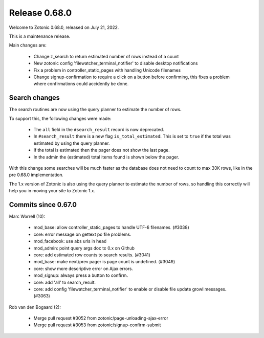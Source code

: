 .. _rel-0.68.0:

Release 0.68.0
==============

Welcome to Zotonic 0.68.0, released on July 21, 2022.

This is a maintenance release.

Main changes are:

 * Change z_search to return estimated number of rows instead of a count
 * New zotonic config 'filewatcher_terminal_notifier' to disable desktop notifications
 * Fix a problem in controller_static_pages with handling Unicode filenames
 * Change signup-confirmation to require a click on a button before confirming, this
   fixes a problem where confirmations could accidently be done.

Search changes
--------------

The search routines are now using the query planner to estimate the number of rows.

To support this, the following changes were made:

 * The ``all`` field in the ``#search_result`` record is now deprecated.
 * In ``#search_result`` there is a new flag ``is_total_estimated``. This is set to ``true``
   if the total was estimated by using the query planner.
 * If the total is estimated then the pager does not show the last page.
 * In the admin the (estimated) total items found is shown below the pager.

With this change some searches will be much faster as the database does not need to count to
max 30K rows, like in the pre 0.68.0 implementation.

The 1.x version of Zotonic is also using the query planner to estimate the number of rows, so
handling this correctly will help you in moving your site to Zotonic 1.x.


Commits since 0.67.0
--------------------

Marc Worrell (10):

 * mod_base: allow controller_static_pages to handle UTF-8 filenames. (#3038)
 * core: error message on gettext po file problems.
 * mod_facebook: use abs urls in head
 * mod_admin: point query args doc to 0.x on Github
 * core: add estimated row counts to search results. (#3041)
 * mod_base: make next/prev pager is page count is undefined. (#3049)
 * core: show more descriptive error on Ajax errors.
 * mod_signup: always press a button to confirm.
 * core: add 'all' to search_result.
 * core: add config 'filewatcher_terminal_notifier' to enable or disable file update growl messages. (#3063)

Rob van den Bogaard (2):

 * Merge pull request #3052 from zotonic/page-unloading-ajax-error
 * Merge pull request #3053 from zotonic/signup-confirm-submit
